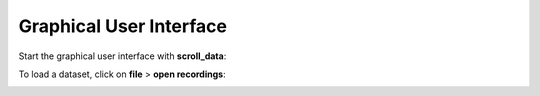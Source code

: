 Graphical User Interface
========================

Start the graphical user interface with **scroll_data**:

.. image:: images/01_start.png

To load a dataset, click on **file** > **open recordings**:

.. image:: images/02_loaded.png
